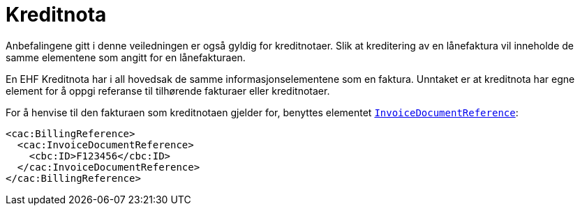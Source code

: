 = Kreditnota


Anbefalingene gitt i denne veiledningen er også gyldig for kreditnotaer. Slik at kreditering av en lånefaktura vil inneholde de samme elementene som angitt for en lånefakturaen.

En EHF Kreditnota har i all hovedsak de samme informasjonselementene som en faktura. Unntaket er at kreditnota har egne element for å oppgi referanse til tilhørende fakturaer eller kreditnotaer.

For å henvise til den fakturaen som kreditnotaen gjelder for, benyttes elementet
https://vefa.difi.no/ehf/gefeg/creditnote/2.0/gu1.htm?https://vefa.difi.no/ehf/gefeg/creditnote/2.0/gu28.htm[`InvoiceDocumentReference`]:

[source,xml]
----
<cac:BillingReference>
  <cac:InvoiceDocumentReference>
    <cbc:ID>F123456</cbc:ID>
  </cac:InvoiceDocumentReference>
</cac:BillingReference>

----

